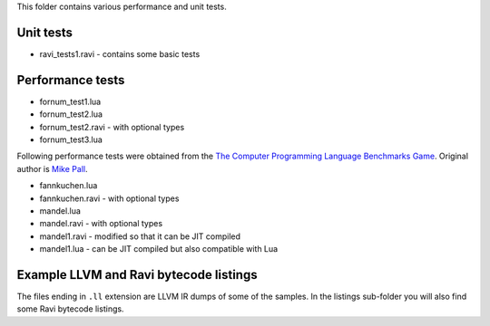 This folder contains various performance and unit tests.

Unit tests
----------
* ravi_tests1.ravi - contains some basic tests

Performance tests
-----------------
* fornum_test1.lua
* fornum_test2.lua 
* fornum_test2.ravi - with optional types
* fornum_test3.lua 

Following performance tests were obtained from the `The Computer Programming Language Benchmarks Game <http://benchmarksgame.alioth.debian.org/>`_. Original author is `Mike Pall <http://luajit.org/>`_.

* fannkuchen.lua
* fannkuchen.ravi - with optional types

* mandel.lua
* mandel.ravi - with optional types
* mandel1.ravi - modified so that it can be JIT compiled
* mandel1.lua - can be JIT compiled but also compatible with Lua

Example LLVM and Ravi bytecode listings
---------------------------------------
The files ending in ``.ll`` extension are LLVM IR dumps of some of the samples.
In the listings sub-folder you will also find some Ravi bytecode listings.